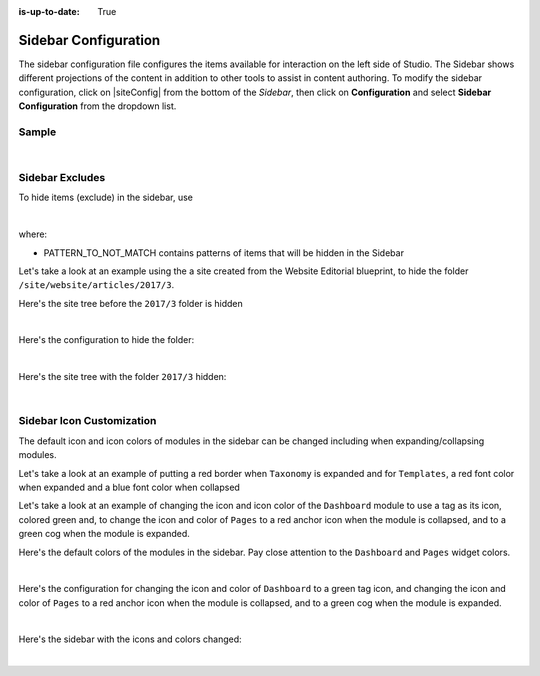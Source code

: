 :is-up-to-date: True

.. index:: Sidebar Configuration

.. _sidebar-configuration:

#####################
Sidebar Configuration
#####################

The sidebar configuration file configures the items available for interaction on the left side of Studio.  The Sidebar shows different projections of the content in addition to other tools to assist in content authoring.
To modify the sidebar configuration, click on |siteConfig| from the bottom of the *Sidebar*, then click on **Configuration** and select **Sidebar Configuration** from the dropdown list.

.. image:: /_static/images/site-admin/config-open-sidebar-config.png
    :alt: Configurations - Open Sidebar Configuration
    :width: 65 %
    :align: center

******
Sample
******

.. code-block:: xml
    :caption: *CRAFTER_HOME/data/repos/sites/SITENAME/sandbox/config/studio/context-nav/sidebar.xml*
    :linenos:

    <?xml version="1.0" encoding="UTF-8"?>
    <!-- sidebar.xml
    	This configuration file controls the SideBar in Crafter Studio. The SideBar is the left bar that shows
    	different projections of the content in addition to other tools to assist in content authoring.

        <contextNav>
          <modulehook>
    		<name>dashboard</name>
    		<params>
              <label>Dashboard</label>
    		  <path>/site-dashboard</path>
              <icon>  	               (optional icon customization - only one state (no tree link))
    		    <class>fa-cog</class>  (change default icon - using Font Awesome class)
                <styles> 	           (Change default icon styles - using css rules)
    		      <color>#409a00</color>
    			  <font-size>16px</font-size>
    		    </styles>
    		  </icon>
    		  <roles>
    			<role>admin</role>
    			<role>developer</role>
    		  </roles>
    		  <label>Site Config</label>
    		  <path>/site-config</path>
    		  <showRootItem>true</showRootItem>
    		  <onClick>preview</onClick>
    		</params>
          </modulehook>
    	</contextNav>
                
    	<contextNav>
          <modulehook>
              <name>wcm-root-folder</name>
              <showDivider>true</showDivider>
              <label>Pages</label>
              <path>/site/website</path>
    		  <module-icon-open>       (optional module-icon-open customization - state open)
                <class>fa-cog</class>
                <styles>
                    <color>#409a00</color>
                    <font-size>16px</font-size>
                </styles>
              </module-icon-open>
              <module-icon-closed>     (optional module-icon-closed customization - state close)
                <class>fa-cog</class>
                <styles>
                    <color>#409a00</color>
                    <font-size>16px</font-size>
                </styles>
              </module-icon-closed>
              <showRootItem>true</showRootItem>
              <onClick>preview</onClick>
    		</params>
          </modulehook>
    	</contextNav>

        Common module hooks include:
           <modulehook>
              <name>wcm-root-folder</name>           Type: Browsable content tree of descriptors and folders
              <showDivider>true</showDivider>        Display a visual divider after the folder (true/false)
              <params>
                 <label>Pages</label>                Label
                 <path>/site/website</path>          Path to root tree at. You mave multiple path elements
                 <showRootItem>true</showRootItem>   Display the root folder (true/false)
                 <onClick>preview</onClick>          Attempt to preview asset on click
                 <roles>...</roles>                  (optional roles list that has access to the menu item)
              </params>
           </modulehook>

           <modulehook>
              <name>wcm-asset-folder</name>          Type: Browsable content tree of files and folders
              <showDivider>true</showDivider>        Display a visual divider after the foler (true/false)
              <params>
                 <label>Static Assets</label>        Label
                 <path>/static-assets</path>         Path to root tree at. You mave multiple path elements
                 <showRootItem>true</showRootItem>   Display the root folder (true/false)
                 <onClick>preview</onClick>          Attempt to preview asset on click
                 <roles>...</roles>                  (optional roles list that has access to the menu item)
              </params>
           </modulehook>

          <modulehook>
            <name>dashboard</name>                   Type: Display a link to the Sites Dashboard
            <params>
              <label>Dashboard</label>               Label
              <path>/site-dashboard</path>           Relative link to Sites Dashboard
              <roles>...</roles>                     (optional roles list that has access to the menu item)
            </params>
          </modulehook>

          <modulehook>
            <name>site-config</name>                 Type: Display a link to the Site Config Panel
            <params>
              <label>Dashboard</label>               Label
              <path>/site-dashboard</path>           Relative link to Site Config Panel
              <roles>...</roles>                     (optional roles list that has access to the menu item)
            </params>
          </modulehook>
    -->
    <contextNav>
      <contexts>
        <context>
    	  <groups>
    		<group>
    		  <menuItems>
    		    <menuItem>
                  <modulehooks>
                    <!-- Dashboard -->
                    <modulehook>
                      <name>dashboard</name>
                      <params>
                        <label>Dashboard</label>
                        <path>/site-dashboard</path>
                      </params>
                    </modulehook>

                    <!-- Site IA Pages -->
                    <modulehook>
                      <name>wcm-root-folder</name>
                      <params>
                        <label>Pages</label>
                        <path>/site/website</path>
                        <showRootItem>true</showRootItem>
                        <onClick>preview</onClick>
                      </params>
                    </modulehook>

                    <!-- Components -->
                    <modulehook>
                       <name>wcm-root-folder</name>
                       <params>
                         <label>Components</label>
                         <path>/site/components</path>
                         <showRootItem>true</showRootItem>
                       </params>
                    </modulehook>

                    <!-- Taxonomy -->
                    <modulehook>
                      <name>wcm-root-folder</name>
                      <params>
                        <label>Taxonomy</label>
                        <path>/site/taxonomy</path>
                        <showRootItem>true</showRootItem>
                      </params>
                    </modulehook>

                    <!-- Static Assets -->
                    <modulehook>
                      <name>wcm-assets-folder</name>
                      <params>
                        <label>Static Assets</label>
                        <path>/static-assets</path>
                        <showRootItem>true</showRootItem>
                        <onClick>none</onClick>
                      </params>
                    </modulehook>

                    <!-- Templates -->
                    <modulehook>
                      <name>wcm-assets-folder</name>
                      <params>
                        <label>Templates</label>
                        <path>/templates</path>
                        <showRootItem>true</showRootItem>
                        <onClick>none</onClick>
                      </params>
                    </modulehook>

                    <!-- Scripts -->
                    <modulehook>
                      <name>wcm-assets-folder</name>
                      <params>
                        <label>Scripts</label>
                        <path>/scripts</path>
                        <showRootItem>true</showRootItem>
                        <onClick>none</onClick>
                      </params>
                    </modulehook>

                    <!-- Site Config -->
                    <modulehook>
                      <name>site-config</name>
                      <params>
                        <roles>
                          <role>admin</role>
                          <role>developer</role>
                        </roles>
                        <label>Site Config</label>
                        <path>/site-config</path>
                      </params>
                    </modulehook>
                  </modulehooks>

                </menuItem>
              </menuItems>
            </group>
          </groups>
        </context>
      </contexts>
    </contextNav>

|

****************
Sidebar Excludes
****************

To hide items (exclude) in the sidebar, use

.. code-block:: xml
   :force:

   ...
   <excludes>
     <exclude PATTERN_TO_NOT_MATCH/>
     ...
   </excludes>

|

where:

* PATTERN_TO_NOT_MATCH contains patterns of items that will be hidden in the Sidebar

Let's take a look at an example using the a site created from the Website Editorial blueprint, to hide the folder ``/site/website/articles/2017/3``.

Here's the site tree before the ``2017/3`` folder is hidden

.. image:: /_static/images/site-admin/sidebar-pages-folders.png
   :alt: Configurations - Sidebar Configuration Folder Structure
   :width: 25 %
   :align: center

|

Here's the configuration to hide the folder:

.. code-block:: xml
   :linenos:
   :emphasize-lines: 9-11

   <!-- Site IA Pages -->
   <modulehook>
     <name>wcm-root-folder</name>
     <params>
       <label>Pages</label>
       <path>/site/website</path>
       <showRootItem>true</showRootItem>
       <onClick>preview</onClick>
       <excludes>
         <exclude>/site/website/articles/2017/3</exclude>
       </excludes>
     </params>
   </modulehook>
   ...

|

Here's the site tree with the folder ``2017/3`` hidden:

.. image:: /_static/images/site-admin/sidebar-pages-folder-hidden.png
   :alt: Configurations - Sidebar Configuration Folder Hidden
   :width: 25 %
   :align: center

|


**************************
Sidebar Icon Customization
**************************

The default icon and icon colors of modules in the sidebar can be changed including when expanding/collapsing modules.

Let's take a look at an example of putting a red border when ``Taxonomy`` is expanded and for ``Templates``, a red font color when expanded and a blue font color when collapsed

Let's take a look at an example of changing the icon and icon color of the ``Dashboard`` module to use a tag as its icon, colored green and, to change the icon and color of ``Pages`` to a red anchor icon when the module is collapsed, and to a green cog when the module is expanded.

Here's the default colors of the modules in the sidebar.  Pay close attention to the ``Dashboard`` and ``Pages`` widget colors.

.. image:: /_static/images/site-admin/sidebar-widget-default-colors.png
   :alt: Configurations - Sidebar Configuration Widget Default Colors
   :width: 25 %
   :align: center

|

Here's the configuration for changing the icon and color of ``Dashboard`` to a green tag icon, and changing the icon and color of ``Pages`` to a red anchor icon when the module is collapsed, and to a green cog when the module is expanded.

.. code-block:: xml
   :linenos:
   :emphasize-lines: 8-21

   <contextNav>
     <modulehook>
       <name>wcm-root-folder</name>
       <params>
         <showDivider>true</showDivider>
         <label>Pages</label>
         <path>/site/website</path>
         <module-icon-open>       (optional module-icon-open customization - state open)
           <class>fa-cog</class>  (change default icon - using Font Awesome class)
           <styles>               (Change default icon styles - using css rules)
             <color>green</color>
             <font-size>16px</font-size>
           </styles>
         </module-icon-open>
         <module-icon-closed>     (optional module-icon-closed customization - state close)
           <class>fa-anchor</class>
           <styles>
             <color>red</color>
             <font-size>16px</font-size>
           </styles>
         </module-icon-closed>
         <showRootItem>true</showRootItem>
         <onClick>preview</onClick>
       </params>
     </modulehook>
   </contextNav>
   ...

|

Here's the  sidebar with the icons and colors changed:

.. image:: /_static/images/site-admin/sidebar-icon-color-changed.png
   :alt: Configurations - Sidebar Configuration Module Default Colors and Icons Changed
   :width: 25 %

.. image:: /_static/images/site-admin/image-space.png
   :width: 5 %


.. image:: /_static/images/site-admin/sidebar-icon-expanded-changed.png
   :alt: Configurations - Sidebar Configuration Module Default Icon Expanded Changed
   :width: 25 %

|